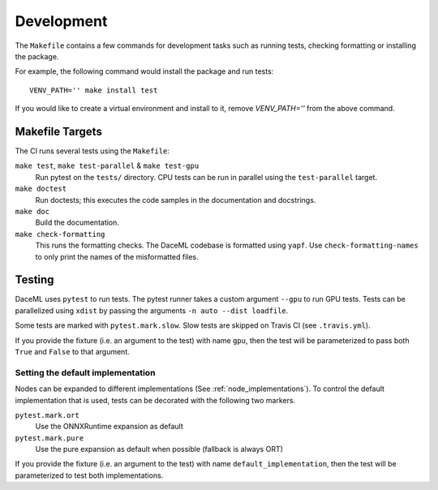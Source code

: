 .. _dev:

Development
===========
The ``Makefile`` contains a few commands for development tasks such as running tests, checking formatting or installing the package.

For example, the following command would install the package and run tests::

        VENV_PATH='' make install test

If you would like to create a virtual environment and install to it, remove `VENV_PATH=''` from the above command.

Makefile Targets
----------------
The CI runs several tests using the ``Makefile``:

``make test``, ``make test-parallel`` & ``make test-gpu``
    Run pytest on the ``tests/`` directory. CPU tests can be run in parallel using the ``test-parallel`` target.

``make doctest``
    Run doctests; this executes the code samples in the documentation and docstrings.

``make doc``
    Build the documentation.

``make check-formatting``
    This runs the formatting checks. The DaceML codebase is formatted using ``yapf``. Use ``check-formatting-names`` to
    only print the names of the misformatted files.

Testing
-------
DaceML uses ``pytest`` to run tests. The pytest runner takes a custom argument ``--gpu`` to run GPU tests.
Tests can be parallelized using ``xdist`` by passing the arguments ``-n auto --dist loadfile``.

Some tests are marked with ``pytest.mark.slow``. Slow tests are skipped on Travis CI (see ``.travis.yml``).

If you provide the fixture (i.e. an argument to the test) with name ``gpu``, then the test will be parameterized to pass
both ``True`` and ``False`` to that argument.

Setting the default implementation
~~~~~~~~~~~~~~~~~~~~~~~~~~~~~~~~~~
Nodes can be expanded to different implementations (See :ref:`node_implementations`). To control the default
implementation that is used, tests can be decorated with the following two markers.

``pytest.mark.ort``
    Use the ONNXRuntime expansion as default

``pytest.mark.pure``
    Use the pure expansion as default when possible (fallback is always ORT)

If you provide the fixture (i.e. an argument to the test) with name ``default_implementation``, then the test will be
parameterized to test both implementations.
